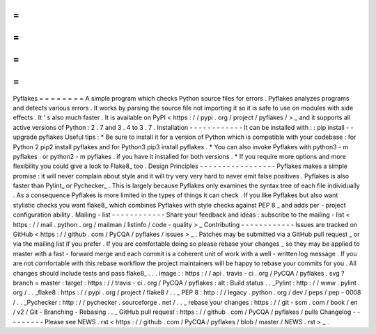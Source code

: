 =
=
=
=
=
=
=
=
Pyflakes
=
=
=
=
=
=
=
=
A
simple
program
which
checks
Python
source
files
for
errors
.
Pyflakes
analyzes
programs
and
detects
various
errors
.
It
works
by
parsing
the
source
file
not
importing
it
so
it
is
safe
to
use
on
modules
with
side
effects
.
It
'
s
also
much
faster
.
It
is
available
on
PyPI
<
https
:
/
/
pypi
.
org
/
project
/
pyflakes
/
>
_
and
it
supports
all
active
versions
of
Python
:
2
.
7
and
3
.
4
to
3
.
7
.
Installation
-
-
-
-
-
-
-
-
-
-
-
-
It
can
be
installed
with
:
:
pip
install
-
-
upgrade
pyflakes
Useful
tips
:
*
Be
sure
to
install
it
for
a
version
of
Python
which
is
compatible
with
your
codebase
:
for
Python
2
pip2
install
pyflakes
and
for
Python3
pip3
install
pyflakes
.
*
You
can
also
invoke
Pyflakes
with
python3
-
m
pyflakes
.
or
python2
-
m
pyflakes
.
if
you
have
it
installed
for
both
versions
.
*
If
you
require
more
options
and
more
flexibility
you
could
give
a
look
to
Flake8_
too
.
Design
Principles
-
-
-
-
-
-
-
-
-
-
-
-
-
-
-
-
-
Pyflakes
makes
a
simple
promise
:
it
will
never
complain
about
style
and
it
will
try
very
very
hard
to
never
emit
false
positives
.
Pyflakes
is
also
faster
than
Pylint_
or
Pychecker_
.
This
is
largely
because
Pyflakes
only
examines
the
syntax
tree
of
each
file
individually
.
As
a
consequence
Pyflakes
is
more
limited
in
the
types
of
things
it
can
check
.
If
you
like
Pyflakes
but
also
want
stylistic
checks
you
want
flake8_
which
combines
Pyflakes
with
style
checks
against
PEP
8
_
and
adds
per
-
project
configuration
ability
.
Mailing
-
list
-
-
-
-
-
-
-
-
-
-
-
-
Share
your
feedback
and
ideas
:
subscribe
to
the
mailing
-
list
<
https
:
/
/
mail
.
python
.
org
/
mailman
/
listinfo
/
code
-
quality
>
_
Contributing
-
-
-
-
-
-
-
-
-
-
-
-
Issues
are
tracked
on
GitHub
<
https
:
/
/
github
.
com
/
PyCQA
/
pyflakes
/
issues
>
_
.
Patches
may
be
submitted
via
a
GitHub
pull
request
_
or
via
the
mailing
list
if
you
prefer
.
If
you
are
comfortable
doing
so
please
rebase
your
changes
_
so
they
may
be
applied
to
master
with
a
fast
-
forward
merge
and
each
commit
is
a
coherent
unit
of
work
with
a
well
-
written
log
message
.
If
you
are
not
comfortable
with
this
rebase
workflow
the
project
maintainers
will
be
happy
to
rebase
your
commits
for
you
.
All
changes
should
include
tests
and
pass
flake8_
.
.
.
image
:
:
https
:
/
/
api
.
travis
-
ci
.
org
/
PyCQA
/
pyflakes
.
svg
?
branch
=
master
:
target
:
https
:
/
/
travis
-
ci
.
org
/
PyCQA
/
pyflakes
:
alt
:
Build
status
.
.
_Pylint
:
http
:
/
/
www
.
pylint
.
org
/
.
.
_flake8
:
https
:
/
/
pypi
.
org
/
project
/
flake8
/
.
.
_
PEP
8
:
http
:
/
/
legacy
.
python
.
org
/
dev
/
peps
/
pep
-
0008
/
.
.
_Pychecker
:
http
:
/
/
pychecker
.
sourceforge
.
net
/
.
.
_
rebase
your
changes
:
https
:
/
/
git
-
scm
.
com
/
book
/
en
/
v2
/
Git
-
Branching
-
Rebasing
.
.
_
GitHub
pull
request
:
https
:
/
/
github
.
com
/
PyCQA
/
pyflakes
/
pulls
Changelog
-
-
-
-
-
-
-
-
-
Please
see
NEWS
.
rst
<
https
:
/
/
github
.
com
/
PyCQA
/
pyflakes
/
blob
/
master
/
NEWS
.
rst
>
_
.
